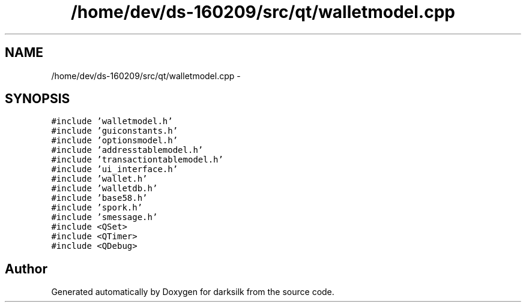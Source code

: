 .TH "/home/dev/ds-160209/src/qt/walletmodel.cpp" 3 "Wed Feb 10 2016" "Version 1.0.0.0" "darksilk" \" -*- nroff -*-
.ad l
.nh
.SH NAME
/home/dev/ds-160209/src/qt/walletmodel.cpp \- 
.SH SYNOPSIS
.br
.PP
\fC#include 'walletmodel\&.h'\fP
.br
\fC#include 'guiconstants\&.h'\fP
.br
\fC#include 'optionsmodel\&.h'\fP
.br
\fC#include 'addresstablemodel\&.h'\fP
.br
\fC#include 'transactiontablemodel\&.h'\fP
.br
\fC#include 'ui_interface\&.h'\fP
.br
\fC#include 'wallet\&.h'\fP
.br
\fC#include 'walletdb\&.h'\fP
.br
\fC#include 'base58\&.h'\fP
.br
\fC#include 'spork\&.h'\fP
.br
\fC#include 'smessage\&.h'\fP
.br
\fC#include <QSet>\fP
.br
\fC#include <QTimer>\fP
.br
\fC#include <QDebug>\fP
.br

.SH "Author"
.PP 
Generated automatically by Doxygen for darksilk from the source code\&.
